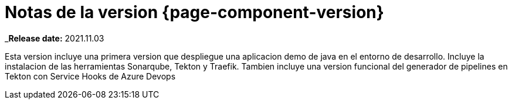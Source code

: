 = Notas de la version {page-component-version}
:doctype: book
:page-toclevels: 0

_**Release date:** 2021.11.03

Esta version incluye una primera version que despliegue una aplicacion demo de java en el entorno de desarrollo. Incluye la instalacion de las herramientas Sonarqube, Tekton y Traefik. Tambien incluye una version funcional del generador de pipelines en Tekton con Service Hooks de Azure Devops
